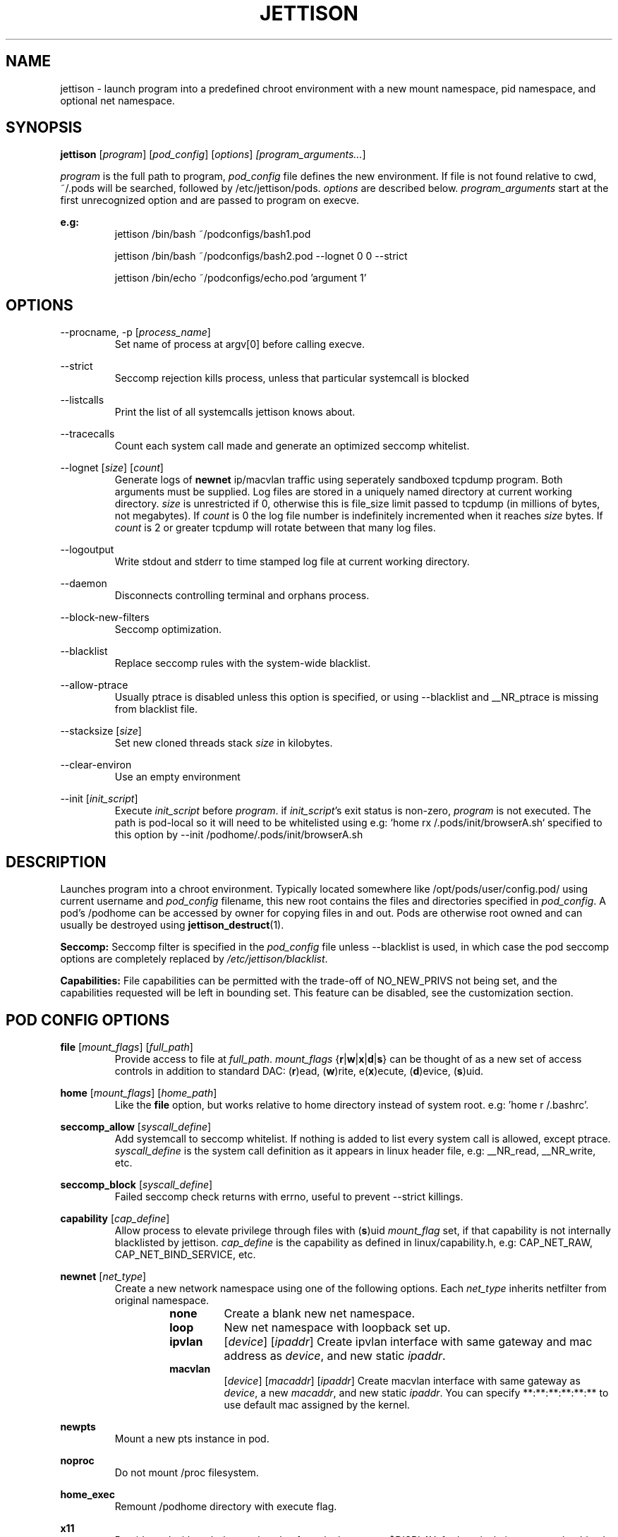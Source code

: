 .\" Copyright (C) 2016 GPL v3.0 Michael R. Tirado <mtirado418@gmail.com>
.\"
.\"

.TH JETTISON 1


.\" NAME
.SH NAME

jettison \- launch program into a predefined chroot environment with a new
mount namespace, pid namespace, and optional net namespace.


.\" SYNOPSIS
.SH SYNOPSIS

.BI jettison
.RI [ program ] \  [ pod_config ] \  [ options ] \ [program_arguments... ]
.P
.I program
is the full path to program,
.I pod_config
file defines the new environment. If file is not found relative to cwd,
~/.pods will be searched, followed by /etc/jettison/pods.
.I options
are described below.
.I program_arguments
start at the first unrecognized option and are passed to program on execve.

.B e.g:
.RS
jettison /bin/bash ~/podconfigs/bash1.pod
.P
jettison /bin/bash ~/podconfigs/bash2.pod --lognet 0 0 --strict
.P
jettison /bin/echo ~/podconfigs/echo.pod 'argument 1'
.RE


.\" OPTIONS
.SH OPTIONS

--procname, -p
.RI [ process_name ]
.RS
Set name of process at argv[0] before calling execve.
.RE
.P

--strict
.RS
Seccomp rejection kills process, unless that particular systemcall is blocked
.RE
.P

--listcalls
.RS
Print the list of all systemcalls jettison knows about.
.RE
.P

--tracecalls
.RS
Count each system call made and generate an optimized seccomp whitelist.
.RE
.P

--lognet
.RI [ size ]\ [ count ]
.RS
Generate logs of
.B newnet
ip/macvlan traffic using seperately sandboxed tcpdump
program. Both arguments must be supplied. Log files are stored in a uniquely
named directory at current working directory.
.I size
is unrestricted if 0, otherwise this is file_size limit passed to tcpdump (in
millions of bytes, not megabytes). If
.I count
is 0 the log file number is indefinitely incremented when it reaches
.I size
bytes. If
.I count
is 2 or greater tcpdump will rotate between that many log files.
.RE
.P

--logoutput
.RS
Write stdout and stderr to time stamped log file at current working directory.
.RE
.P

--daemon
.RS
Disconnects controlling terminal and orphans process.
.RE
.P

--block-new-filters
.RS
Seccomp optimization.
.RE
.P

--blacklist
.RS
Replace seccomp rules with the system-wide blacklist.
.RE
.P

--allow-ptrace
.RS
Usually ptrace is disabled unless this option is specified, or using
--blacklist and __NR_ptrace is missing from blacklist file.
.RE
.P

--stacksize
.RI [ size ]
.RS
Set new cloned threads stack
.I size
in kilobytes.
.RE
.P

--clear-environ
.RS
Use an empty environment
.RE
.P

--init
.RI [ init_script ]
.RS
Execute
.I init_script
before
.IR program .
if
.IR init_script 's
exit status is non-zero,
.I program
is not executed. The path is pod-local so it will need to be whitelisted
using e.g: `home rx /.pods/init/browserA.sh` specified to this option by
--init /podhome/.pods/init/browserA.sh

.RE
.P

.\" DESCRIPTION
.SH DESCRIPTION

Launches program into a chroot environment. Typically located somewhere like
/opt/pods/user/config.pod/ using current username and
.I pod_config
filename, this
new root contains the files and directories specified in
.IR pod_config .
A pod's /podhome can be accessed by owner for copying files in and out.
Pods are otherwise root owned and can usually be destroyed using
.BR jettison_destruct (1).

.B Seccomp:
Seccomp filter is specified in the
.I pod_config
file unless --blacklist is used,
in which case the pod seccomp options are completely replaced by
.IR /etc/jettison/blacklist .

.B Capabilities:
File capabilities can be permitted with the trade-off of NO_NEW_PRIVS not being
set, and the capabilities requested will be left in bounding set. This feature
can be disabled, see the customization section.


.\" POD CONFIG FILE
.SH POD CONFIG OPTIONS

.\" file
.B file
.RI [ mount_flags ]\ [ full_path ]
.RS
Provide access to file at
.IR full_path .
.I mount_flags
.RB { r | w | x | d | s }
can be thought of as a new set of access controls in addition to standard DAC:
.RB ( r )ead,\ ( w )rite,\ e( x )ecute,\ ( d )evice,\ ( s )uid.
.RE

.\" home
.P
.B home
.RI [ mount_flags ]\ [ home_path ]
.RS
Like the
.B file
option, but works relative to home directory instead
of system root. e.g: 'home r /.bashrc'.
.RE

.\" seccomp
.P
.B seccomp_allow
.RI [ syscall_define ]
.RS
Add systemcall to seccomp whitelist. If nothing is added to list
every system call is allowed, except ptrace.
.I syscall_define
is the system call definition as it appears in linux header file, e.g:
__NR_read, __NR_write, etc.
.RE
.P
.BR seccomp_block
.RI [ syscall_define ]
.RS
Failed seccomp check returns with errno, useful to prevent --strict killings.
.RE

.\" capability
.P
.BR capability
.RI [ cap_define ]
.RS
Allow process to elevate privilege through files with
.RB ( s )uid
.I mount_flag
set, if that capability is not internally blacklisted by jettison.
.I cap_define
is the capability as defined in linux/capability.h, e.g:
CAP_NET_RAW, CAP_NET_BIND_SERVICE, etc.
.RE

.\" newnet
.P
.B newnet
.RI [ net_type ]
.RS
Create a new network namespace using one of the following options. Each
.I net_type
inherits netfilter from original namespace.
.RS
.TP
.B none
Create a blank new net namespace.
.TP
.B loop
New net namespace with loopback set up.
.TP
.BR ipvlan
.RI [ device ] \  [ ipaddr ]
Create ipvlan interface with same gateway and mac address as
.IR device ,
and new static
.IR ipaddr .
.TP
.BR macvlan
.RI [ device ] \  [ macaddr ] \  [ ipaddr ]
Create macvlan interface with same gateway as
.IR device ,
a new
.IR macaddr ,
and new static
.IR ipaddr .
You can specify
**:**:**:**:**:** to use default mac assigned by the kernel.
.RE
.RE

.\" newpts
.P
.B newpts
.RS
Mount a new pts instance in pod.
.RE

.\" noproc
.P
.B noproc
.RS
Do not mount /proc filesystem.
.RE

.\" home_exec
.P
.B home_exec
.RS
Remount /podhome directory with execute flag.
.RE

.\" x11
.P
.B x11
.RS
Provide pod with auth data and socket for only the current $DISPLAY.
for best isolation, server should only provides x11 socket through /tmp.
So something like `startx -- -nolisten local -nolisten tcp` is ideal.
.RE

.\" xephyr
.P
.B xephyr
.RS
Use xephyr to run a sanboxed x11 server instead of giving pods direct
access to the real x11 server socket.
.RE


.\" FILES
.SH FILES

.B Pod Roots --
.I /opt/pods/<username>
.P
.B User Permissions  --
.I /etc/jettison/users/<username>
.P
.B System-wide Blacklist  --
.I /etc/jettison/blacklist


.\" PERMISSIONS
.SH USER PERMISSIONS FILE

.B newpts
- allow user to create newpts instances.
.P
.B netdev
.RI [ interface ]
- underlying device used for ipvlan and macvlan.
.P
.B iplimit
.RI [ count ]
- maximum number of ip addresses this user may occupy.
.P
.B macaddr
.RI [ address ]
- user can occupy this mac address.
.P
.B ipaddr
.RI [ address ]
- user can occupy this ip address.


.\" EXAMPLES
.SH EXAMPLE FILES
.RS 8
.SH --------------------------------------------------------------------------
.B Pod Config
.RS 8
newnet macvlan eth0 **:**:**:**:**:** 192.168.0.21/24

file  r   /usr

file  rx  /lib

file  rx  /bin

file  rwd /dev/null

home  r   /.bashrc

seccomp_allow __NR_read

seccomp_allow __NR_write
.RE
.P
.SH --------------------------------------------------------------------------
.B User Permissions
.RS 8
netdev eth0

iplimit 1

macaddr **:**:**:**:**:**

ipaddr 192.168.0.21/24
.RE
.P
.SH --------------------------------------------------------------------------
.B Blacklist
.RS 8
__NR_ptrace

__NR_reboot

etc, etc, etc...
.RE
.RE


.\" NOTES
.SH NOTES

The users pod directory is not tracked, and is generated using the config
file name. Best practice is to always use unique
.I pod_config
names.

.P
Some directories are either blacklisted, or can only be mounted as MS_RDONLY.
These can be expanded by adding entries to the arrays near the top of src/pod.c
.P
jettison uses an init program and sets seccomp filter before exec, so the
following system calls are effectively unblockable: sigaction, sigreturn,
clone, waitpid, kill, nanosleep, exit, exit_group, execve.


.\" BUGS
.SH BUGS

If using --daemon with --logoutput, LD_PRELOAD is used to set stdio to line
buffered mode since it is piped and not a regular log file. If the daemon
uses file capabilites this will not be allowed for security reasons, so you
may have to patch these daemons yourself to write in line buffered mode or
there will be log data loss.


.\" CUSTOMIZATION
.SH CUSTOMIZATION

There are a bunch of defines for changing paths and various other parameters
see src/defines.h and makefile for more details.


.\" SEE ALSO
.SH SEE ALSO

.BR jettison_destruct (1).
.BR iptables (8).
.BR tcpdump (1).
.BR capabilities (7).
.BR setcap (8).
.BR prctl (2).


.\" HISTORY
.SH HISTORY

Spun off a minimal service-manager for low powered dev boards in early 2015.


.\" AUTHOR
.SH AUTHOR

Michael R. Tirado <mtirado418@gmail.com>


